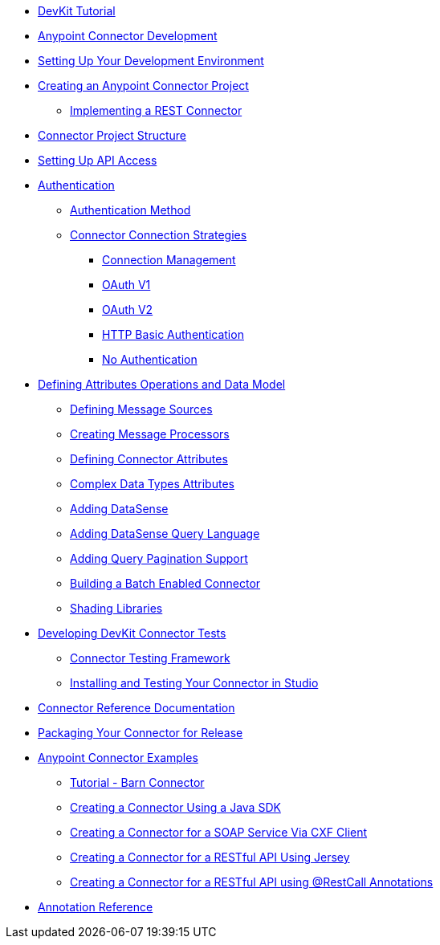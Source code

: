 // Anypoint Connector DevKit 3.6
** link:/anypoint-connector-devkit/v/3.6/devkit-tutorial[DevKit Tutorial]
** link:/anypoint-connector-devkit/v/3.6/anypoint-connector-development[Anypoint Connector Development]
** link:/anypoint-connector-devkit/v/3.6/setting-up-your-dev-environment[Setting Up Your Development Environment]
** link:/anypoint-connector-devkit/v/3.6/creating-an-anypoint-connector-project[Creating an Anypoint Connector Project]
*** link:/anypoint-connector-devkit/v/3.6/implementing-a-rest-connector[Implementing a REST Connector]
** link:/anypoint-connector-devkit/v/3.6/connector-project-structure[Connector Project Structure]
** link:/anypoint-connector-devkit/v/3.6/setting-up-api-access[Setting Up API Access]
** link:/anypoint-connector-devkit/v/3.6/authentication[Authentication]
*** link:/anypoint-connector-devkit/v/3.6/authentication-methods[Authentication Method]
*** link:/anypoint-connector-devkit/v/3.6/connector-connection-strategies[Connector Connection Strategies]
**** link:/anypoint-connector-devkit/v/3.6/connection-management[Connection Management]
**** link:/anypoint-connector-devkit/v/3.6/oauth-v1[OAuth V1]
**** link:/anypoint-connector-devkit/v/3.6/oauth-v2[OAuth V2]
**** link:/anypoint-connector-devkit/v/3.6/http-basic-authentication[HTTP Basic Authentication]
**** link:/anypoint-connector-devkit/v/3.6/no-authentication[No Authentication]
** link:/anypoint-connector-devkit/v/3.6/defining-attributes-operations-and-data-model[Defining Attributes Operations and Data Model]
*** link:/anypoint-connector-devkit/v/3.6/defining-message-sources[Defining Message Sources]
*** link:/anypoint-connector-devkit/v/3.6/creating-message-processors[Creating Message Processors]
*** link:/anypoint-connector-devkit/v/3.6/defining-connector-attributes[Defining Connector Attributes]
*** link:/anypoint-connector-devkit/v/3.6/complex-data-types-attributes[Complex Data Types Attributes]
*** link:/anypoint-connector-devkit/v/3.6/adding-datasense[Adding DataSense]
*** link:/anypoint-connector-devkit/v/3.6/adding-datasense-query-language[Adding DataSense Query Language]
*** link:/anypoint-connector-devkit/v/3.6/adding-query-pagination-support[Adding Query Pagination Support]
*** link:/anypoint-connector-devkit/v/3.6/building-a-batch-enabled-connector[Building a Batch Enabled Connector]
*** link:/anypoint-connector-devkit/v/3.6/shading-libraries[Shading Libraries]
** link:/anypoint-connector-devkit/v/3.6/developing-devkit-connector-tests[Developing DevKit Connector Tests]
*** link:/anypoint-connector-devkit/v/3.6/connector-testing-framework[Connector Testing Framework]
*** link:/anypoint-connector-devkit/v/3.6/installing-and-testing-your-connector-in-studio[Installing and Testing Your Connector in Studio]
** link:/anypoint-connector-devkit/v/3.6/connector-reference-documentation[Connector Reference Documentation]
** link:/anypoint-connector-devkit/v/3.6/packaging-your-connector-for-release[Packaging Your Connector for Release]
** link:/anypoint-connector-devkit/v/3.6/anypoint-connector-examples[Anypoint Connector Examples]
*** link:/anypoint-connector-devkit/v/3.6/tutorial-barn-connector[Tutorial - Barn Connector]
*** link:/anypoint-connector-devkit/v/3.6/creating-a-connector-using-a-java-sdk[Creating a Connector Using a Java SDK]
*** link:/anypoint-connector-devkit/v/3.6/creating-a-connector-for-a-soap-service-via-cxf-client[Creating a Connector for a SOAP Service Via CXF Client]
*** link:/anypoint-connector-devkit/v/3.6/creating-a-connector-for-a-restful-api-using-jersey[Creating a Connector for a RESTful API Using Jersey]
*** link:/anypoint-connector-devkit/v/3.6/creating-a-connector-for-a-restful-api-using-restcall-annotations[Creating a Connector for a RESTful API using @RestCall Annotations]
** link:/anypoint-connector-devkit/v/3.6/annotation-reference[Annotation Reference]

